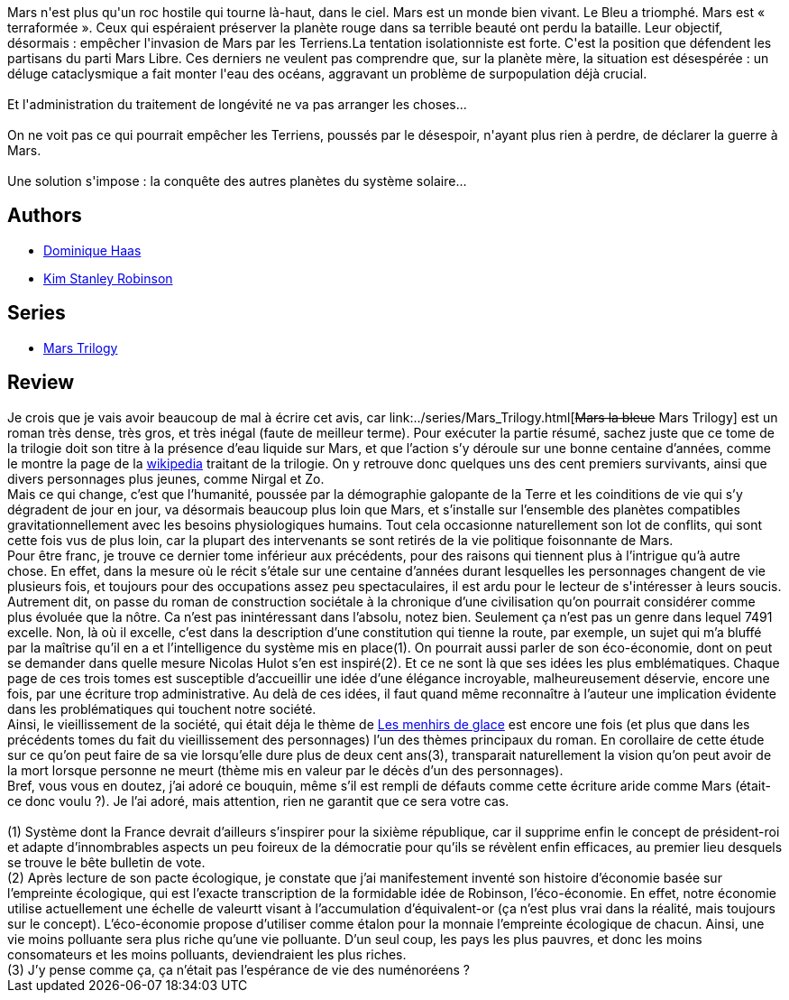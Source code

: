 :jbake-type: post
:jbake-status: published
:jbake-title: Mars la Bleue (Mars #3)
:jbake-tags:  hard-science, histoire, mars, mémoire, near-space, politique, rayon-imaginaire, science, temps,_année_2006,_mois_nov.,_note_5,read,world-opera
:jbake-date: 2006-11-13
:jbake-depth: ../../
:jbake-uri: goodreads/books/9782266128513.adoc
:jbake-bigImage: https://i.gr-assets.com/images/S/compressed.photo.goodreads.com/books/1456999152l/29408742._SX98_.jpg
:jbake-smallImage: https://i.gr-assets.com/images/S/compressed.photo.goodreads.com/books/1456999152l/29408742._SY75_.jpg
:jbake-source: https://www.goodreads.com/book/show/29408742
:jbake-style: goodreads goodreads-book

++++
<div class="book-description">
Mars n'est plus qu'un roc hostile qui tourne là-haut, dans le ciel. Mars est un monde bien vivant. Le Bleu a triomphé. Mars est « terraformée ». Ceux qui espéraient préserver la planète rouge dans sa terrible beauté ont perdu la bataille. Leur objectif, désormais : empêcher l'invasion de Mars par les Terriens.La tentation isolationniste est forte. C'est la position que défendent les partisans du parti Mars Libre. Ces derniers ne veulent pas comprendre que, sur la planète mère, la situation est désespérée : un déluge cataclysmique a fait monter l'eau des océans, aggravant un problème de surpopulation déjà crucial.<br /><br />Et l'administration du traitement de longévité ne va pas arranger les choses...<br /><br />On ne voit pas ce qui pourrait empêcher les Terriens, poussés par le désespoir, n'ayant plus rien à perdre, de déclarer la guerre à Mars.<br /><br />Une solution s'impose : la conquête des autres planètes du système solaire...
</div>
++++


## Authors
* link:../authors/38630.html[Dominique Haas]
* link:../authors/1858.html[Kim Stanley Robinson]

## Series
* link:../series/Mars_Trilogy.html[Mars Trilogy]

## Review

++++
Je crois que je vais avoir beaucoup de mal à écrire cet avis, car link:../series/Mars_Trilogy.html[<strike>Mars la bleue</strike> Mars Trilogy] est un roman très dense, très gros, et très inégal (faute de meilleur terme). Pour exécuter la partie résumé, sachez juste que ce tome de la trilogie doit son titre à la présence d’eau liquide sur Mars, et que l’action s’y déroule sur une bonne centaine d’années, comme le montre la page de la <a href="http://fr.wikipedia.org/wiki/Mars_la_Bleue">wikipedia</a> traitant de la trilogie. On y retrouve donc quelques uns des cent premiers survivants, ainsi que divers personnages plus jeunes, comme Nirgal et Zo. <br/>Mais ce qui change, c’est que l’humanité, poussée par la démographie galopante de la Terre et les coinditions de vie qui s’y dégradent de jour en jour, va désormais beaucoup plus loin que Mars, et s’installe sur l’ensemble des planètes compatibles gravitationnellement avec les besoins physiologiques humains. Tout cela occasionne naturellement son lot de conflits, qui sont cette fois vus de plus loin, car la plupart des intervenants se sont retirés de la vie politique foisonnante de Mars. <br/>Pour être franc, je trouve ce dernier tome inférieur aux précédents, pour des raisons qui tiennent plus à l’intrigue qu’à autre chose. En effet, dans la mesure où le récit s’étale sur une centaine d’années durant lesquelles les personnages changent de vie plusieurs fois, et toujours pour des occupations assez peu spectaculaires, il est ardu pour le lecteur de s'intéresser à leurs soucis. Autrement dit, on passe du roman de construction sociétale à la chronique d’une civilisation qu’on pourrait considérer comme plus évoluée que la nôtre. Ca n’est pas inintéressant dans l’absolu, notez bien. Seulement ça n’est pas un genre dans lequel 7491 excelle. Non, là où il excelle, c’est dans la description d’une constitution qui tienne la route, par exemple, un sujet qui m’a bluffé par la maîtrise qu’il en a et l’intelligence du système mis en place(1). On pourrait aussi parler de son éco-économie, dont on peut se demander dans quelle mesure Nicolas Hulot s’en est inspiré(2). Et ce ne sont là que ses idées les plus emblématiques. Chaque page de ces trois tomes est susceptible d’accueillir une idée d’une élégance incroyable, malheureusement déservie, encore une fois, par une écriture trop administrative. Au delà de ces idées, il faut quand même reconnaître à l’auteur une implication évidente dans les problématiques qui touchent notre société. <br/>Ainsi, le vieillissement de la société, qui était déja le thème de <a class="DirectBookReference destination_Book" href="9782070313044.html">Les menhirs de glace</a> est encore une fois (et plus que dans les précédents tomes du fait du vieillissement des personnages) l’un des thèmes principaux du roman. En corollaire de cette étude sur ce qu’on peut faire de sa vie lorsqu’elle dure plus de deux cent ans(3), transparait naturellement la vision qu’on peut avoir de la mort lorsque personne ne meurt (thème mis en valeur par le décès d’un des personnages). <br/>Bref, vous vous en doutez, j’ai adoré ce bouquin, même s’il est rempli de défauts comme cette écriture aride comme Mars (était-ce donc voulu ?). Je l’ai adoré, mais attention, rien ne garantit que ce sera votre cas. <br/><br/>(1) Système dont la France devrait d’ailleurs s’inspirer pour la sixième république, car il supprime enfin le concept de président-roi et adapte d’innombrables aspects un peu foireux de la démocratie pour qu’ils se révèlent enfin efficaces, au premier lieu desquels se trouve le bête bulletin de vote.<br/>(2) Après lecture de son pacte écologique, je constate que j’ai manifestement inventé son histoire d’économie basée sur l’empreinte écologique, qui est l’exacte transcription de la formidable idée de Robinson, l’éco-économie. En effet, notre économie utilise actuellement une échelle de valeurtt visant à l’accumulation d’équivalent-or (ça n’est plus vrai dans la réalité, mais toujours sur le concept). L’éco-économie propose d’utiliser comme étalon pour la monnaie l’empreinte écologique de chacun. Ainsi, une vie moins polluante sera plus riche qu’une vie polluante. D’un seul coup, les pays les plus pauvres, et donc les moins consomateurs et les moins polluants, deviendraient les plus riches.<br/>(3) J’y pense comme ça, ça n’était pas l’espérance de vie des numénoréens ?
++++